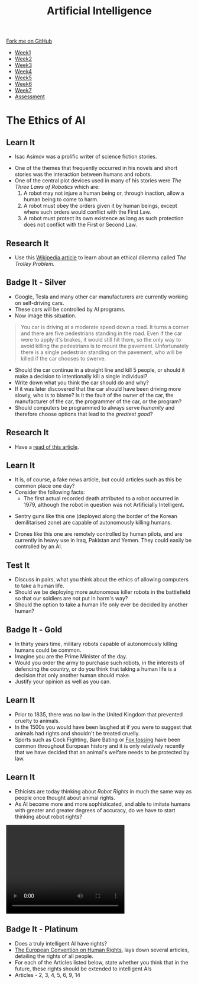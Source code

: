 #+STARTUP:indent
#+HTML_HEAD: <link rel="stylesheet" type="text/css" href="css/styles.css"/>
#+HTML_HEAD_EXTRA: <link href='http://fonts.googleapis.com/css?family=Ubuntu+Mono|Ubuntu' rel='stylesheet' type='text/css'>
#+HTML_HEAD_EXTRA: <script src="http://ajax.googleapis.com/ajax/libs/jquery/1.9.1/jquery.min.js" type="text/javascript"></script>
#+HTML_HEAD_EXTRA: <script src="js/navbar.js" type="text/javascript"></script>
#+OPTIONS: f:nil author:nil num:1 creator:nil timestamp:nil toc:nil html-style:nil

#+TITLE: Artificial Intelligence
#+AUTHOR: Marc Scott

#+BEGIN_HTML
  <div class="github-fork-ribbon-wrapper left">
    <div class="github-fork-ribbon">
      <a href="https://github.com/MarcScott/8-CS-AI">Fork me on GitHub</a>
    </div>
  </div>
<div id="stickyribbon">
    <ul>
      <li><a href="1_Lesson.html">Week1</a></li>
      <li><a href="2_Lesson.html">Week2</a></li>
      <li><a href="3_Lesson.html">Week3</a></li>
      <li><a href="4_Lesson.html">Week4</a></li>
      <li><a href="5_Lesson.html">Week5</a></li>
      <li><a href="6_Lesson.html">Week6</a></li>
      <li><a href="7_Lesson.html">Week7</a></li>
      <li><a href="assessment.html">Assessment</a></li>

    </ul>
  </div>
#+END_HTML
* COMMENT Use as a template
:PROPERTIES:
:HTML_CONTAINER_CLASS: activity
:END:
** Learn It
:PROPERTIES:
:HTML_CONTAINER_CLASS: learn
:END:

** Research It
:PROPERTIES:
:HTML_CONTAINER_CLASS: research
:END:

** Design It
:PROPERTIES:
:HTML_CONTAINER_CLASS: design
:END:

** Build It
:PROPERTIES:
:HTML_CONTAINER_CLASS: build
:END:

** Test It
:PROPERTIES:
:HTML_CONTAINER_CLASS: test
:END:

** Run It
:PROPERTIES:
:HTML_CONTAINER_CLASS: run
:END:

** Document It
:PROPERTIES:
:HTML_CONTAINER_CLASS: document
:END:

** Code It
:PROPERTIES:
:HTML_CONTAINER_CLASS: code
:END:

** Program It
:PROPERTIES:
:HTML_CONTAINER_CLASS: program
:END:

** Try It
:PROPERTIES:
:HTML_CONTAINER_CLASS: try
:END:

** Badge It
:PROPERTIES:
:HTML_CONTAINER_CLASS: badge
:END:

** Save It
:PROPERTIES:
:HTML_CONTAINER_CLASS: save
:END:

* The Ethics of AI
:PROPERTIES:
:HTML_CONTAINER_CLASS: activity
:END:
** Learn It
:PROPERTIES:
:HTML_CONTAINER_CLASS: learn
:END:
- Isac Asimov was a prolific writer of science fiction stories.
[[http://upload.wikimedia.org/wikipedia/en/8/8e/I_Robot_-_Runaround.jpg]]
- One of the themes that frequently occurred in his novels and short stories was the interaction between humans and robots.
- One of the central plot devices used in many of his stories were /The Three Laws of Robotics/ which are:
  1. A robot may not injure a human being or, through inaction, allow a human being to come to harm.
  2. A robot must obey the orders given it by human beings, except where such orders would conflict with the First Law.
  3. A robot must protect its own existence as long as such protection does not conflict with the First or Second Law.
** Research It
:PROPERTIES:
:HTML_CONTAINER_CLASS: research
:END:
- Use this [[http://en.wikipedia.org/wiki/Trolley_problem][Wikipedia article]] to learn about an ethical dilemma called /The Trolley Problem/.
** Badge It - Silver
:PROPERTIES:
:HTML_CONTAINER_CLASS: badge
:END:
- Google, Tesla and many other car manufacturers are currently working on self-driving cars.
- These cars will be controlled by AI programs.
- Now image this situation.
#+begin_quote
You car is driving at a moderate speed down a road. It turns a corner and there are five pedestrians standing in the road. Even if the car were to apply it's brakes, it would still hit them, so the only way to avoid killing the pedestrians is to mount the pavement. Unfortunately there is a single pedestrian standing on the pavement, who will be killed if the car chooses to swerve.
#+end_quote
- Should the car continue in a straight line and kill 5 people, or should it make a decision to intentionally kill a single individual?
- Write down what you think the car should do and why?
- If it was later discovered that the car should have been driving more slowly, who is to blame? Is it the fault of the owner of the car, the manufacturer of the car, the programmer of the car, or the program?
- Should computers be programmed to always serve /humanity/ and therefore choose options that lead to the /greatest good/?
** Research It
:PROPERTIES:
:HTML_CONTAINER_CLASS: research
:END:
- Have a [[http://topekasnews.com/asimo-robot-kills-two-scientists-japan-escapes-laboratory/][read of this article]].
** Learn It
:PROPERTIES:
:HTML_CONTAINER_CLASS: learn
:END:
- It is, of course, a fake news article, but could articles such as this be common place one day?
- Consider the following facts:
  - The first actual recorded death attributed to a robot occurred in 1979, although the robot in question was not Artificially Intelligent.
[[file:img/sgr-a1.gif]]
  - Sentry guns like this one (deployed along the border of the Korean demilitarised zone) are capable of autonomously killing humans.
[[file:img/predator-firing-missile4.jpg]]
  - Drones like this one are remotely controlled by human pilots, and are currently in heavy use in Iraq, Pakistan and Yemen. They could easily be controlled by an AI.
** Test It
:PROPERTIES:
:HTML_CONTAINER_CLASS: test
:END:
- Discuss in pairs, what you think about the ethics of allowing computers to take a human life.
- Should we be deploying more autonomous killer robots in the battlefield so that our soldiers are not put in harm's way?
- Should the option to take a human life only ever be decided by another human?
** Badge It - Gold
:PROPERTIES:
:HTML_CONTAINER_CLASS: badge
:END:
- In thirty years time, military robots capable of autonomously killing humans could be common.
- Imagine you are the Prime Minister of the day.
- Would you order the army to purchase such robots, in the interests of defencing the country, or do you think that taking a human life is a decision that only another human should make.
- Justify your opinion as well as you can.
** Learn It
:PROPERTIES:
:HTML_CONTAINER_CLASS: learn
:END:
- Prior to 1835, there was no law in the United Kingdom that prevented cruelty to animals.
- In the 1500s you would have been laughed at if you were to suggest that animals had rights and shouldn't be treated cruelly.
- Sports such as Cock Fighting, Bare Bating or [[http://en.wikipedia.org/wiki/Fox_tossing][Fox tossing]] have been common throughout European history and it is only relatively recently that we have decided that an animal's welfare needs to be protected by law.
** Learn It
:PROPERTIES:
:HTML_CONTAINER_CLASS: learn
:END:
- Ethicists are today thinking about /Robot Rights/ in much the same way as people once thought about animal rights.
- As AI become more and more sophisticated, and able to imitate humans with greater and greater degrees of accuracy, do we have to start thinking about robot rights?
#+begin_html
 <video width="320" height="240" controls>
  <source src="img/kara.mov" type="video/mov">
  <source src="img/kara.mp4" type="video/mp4">
Your browser does not support the video tag.
</video> 
#+end_html
** Badge It - Platinum
:PROPERTIES:
:HTML_CONTAINER_CLASS: badge
:END:
- Does a truly intelligent AI have rights?
- [[http://en.wikipedia.org/wiki/European_Convention_on_Human_Rights][The European Convention on Human Rights]], lays down several articles, detailing the rights of all people.
- For each of the Articles listed below, state whether you think that in the future, these rights should be extended to intelligent AIs
- Articles - 2, 3, 4, 5, 6, 9, 14
